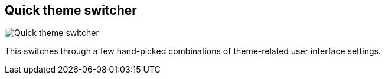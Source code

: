 [#title-bar-theme-switcher]
== Quick theme switcher

image:generated/screenshots/elements/title-bar/theme-switcher.png[Quick theme switcher, role="related thumb right"]

This switches through a few hand-picked combinations of theme-related user interface settings.
